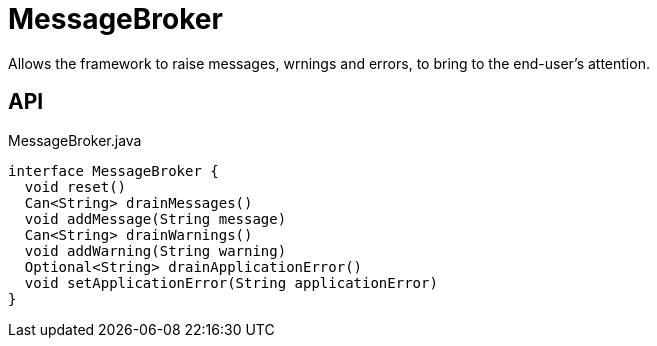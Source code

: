= MessageBroker
:Notice: Licensed to the Apache Software Foundation (ASF) under one or more contributor license agreements. See the NOTICE file distributed with this work for additional information regarding copyright ownership. The ASF licenses this file to you under the Apache License, Version 2.0 (the "License"); you may not use this file except in compliance with the License. You may obtain a copy of the License at. http://www.apache.org/licenses/LICENSE-2.0 . Unless required by applicable law or agreed to in writing, software distributed under the License is distributed on an "AS IS" BASIS, WITHOUT WARRANTIES OR  CONDITIONS OF ANY KIND, either express or implied. See the License for the specific language governing permissions and limitations under the License.

Allows the framework to raise messages, wrnings and errors, to bring to the end-user's attention.

== API

[source,java]
.MessageBroker.java
----
interface MessageBroker {
  void reset()
  Can<String> drainMessages()
  void addMessage(String message)
  Can<String> drainWarnings()
  void addWarning(String warning)
  Optional<String> drainApplicationError()
  void setApplicationError(String applicationError)
}
----

